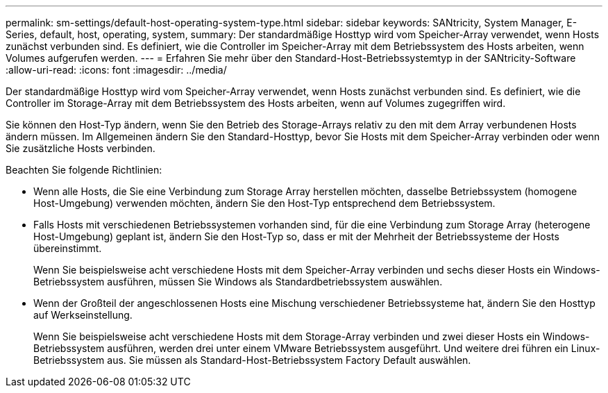 ---
permalink: sm-settings/default-host-operating-system-type.html 
sidebar: sidebar 
keywords: SANtricity, System Manager, E-Series, default, host, operating, system, 
summary: Der standardmäßige Hosttyp wird vom Speicher-Array verwendet, wenn Hosts zunächst verbunden sind. Es definiert, wie die Controller im Speicher-Array mit dem Betriebssystem des Hosts arbeiten, wenn Volumes aufgerufen werden. 
---
= Erfahren Sie mehr über den Standard-Host-Betriebssystemtyp in der SANtricity-Software
:allow-uri-read: 
:icons: font
:imagesdir: ../media/


[role="lead"]
Der standardmäßige Hosttyp wird vom Speicher-Array verwendet, wenn Hosts zunächst verbunden sind. Es definiert, wie die Controller im Storage-Array mit dem Betriebssystem des Hosts arbeiten, wenn auf Volumes zugegriffen wird.

Sie können den Host-Typ ändern, wenn Sie den Betrieb des Storage-Arrays relativ zu den mit dem Array verbundenen Hosts ändern müssen. Im Allgemeinen ändern Sie den Standard-Hosttyp, bevor Sie Hosts mit dem Speicher-Array verbinden oder wenn Sie zusätzliche Hosts verbinden.

Beachten Sie folgende Richtlinien:

* Wenn alle Hosts, die Sie eine Verbindung zum Storage Array herstellen möchten, dasselbe Betriebssystem (homogene Host-Umgebung) verwenden möchten, ändern Sie den Host-Typ entsprechend dem Betriebssystem.
* Falls Hosts mit verschiedenen Betriebssystemen vorhanden sind, für die eine Verbindung zum Storage Array (heterogene Host-Umgebung) geplant ist, ändern Sie den Host-Typ so, dass er mit der Mehrheit der Betriebssysteme der Hosts übereinstimmt.
+
Wenn Sie beispielsweise acht verschiedene Hosts mit dem Speicher-Array verbinden und sechs dieser Hosts ein Windows-Betriebssystem ausführen, müssen Sie Windows als Standardbetriebssystem auswählen.

* Wenn der Großteil der angeschlossenen Hosts eine Mischung verschiedener Betriebssysteme hat, ändern Sie den Hosttyp auf Werkseinstellung.
+
Wenn Sie beispielsweise acht verschiedene Hosts mit dem Storage-Array verbinden und zwei dieser Hosts ein Windows-Betriebssystem ausführen, werden drei unter einem VMware Betriebssystem ausgeführt. Und weitere drei führen ein Linux-Betriebssystem aus. Sie müssen als Standard-Host-Betriebssystem Factory Default auswählen.


